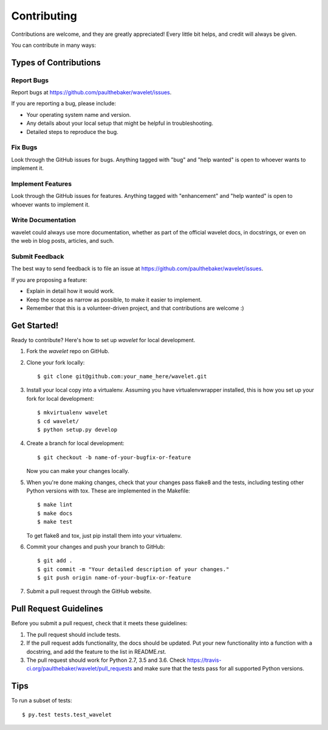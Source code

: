 .. highlight:: shell

============
Contributing
============

Contributions are welcome, and they are greatly appreciated! Every
little bit helps, and credit will always be given.

You can contribute in many ways:

Types of Contributions
----------------------

Report Bugs
~~~~~~~~~~~

Report bugs at https://github.com/paulthebaker/wavelet/issues.

If you are reporting a bug, please include:

* Your operating system name and version.
* Any details about your local setup that might be helpful in troubleshooting.
* Detailed steps to reproduce the bug.

Fix Bugs
~~~~~~~~

Look through the GitHub issues for bugs. Anything tagged with "bug"
and "help wanted" is open to whoever wants to implement it.

Implement Features
~~~~~~~~~~~~~~~~~~

Look through the GitHub issues for features. Anything tagged with "enhancement"
and "help wanted" is open to whoever wants to implement it.

Write Documentation
~~~~~~~~~~~~~~~~~~~

wavelet could always use more documentation, whether as part of the
official wavelet docs, in docstrings, or even on the web in blog posts,
articles, and such.

Submit Feedback
~~~~~~~~~~~~~~~

The best way to send feedback is to file an issue at https://github.com/paulthebaker/wavelet/issues.

If you are proposing a feature:

* Explain in detail how it would work.
* Keep the scope as narrow as possible, to make it easier to implement.
* Remember that this is a volunteer-driven project, and that contributions
  are welcome :)

Get Started!
------------

Ready to contribute? Here's how to set up `wavelet` for local development.

1. Fork the `wavelet` repo on GitHub.
2. Clone your fork locally::

    $ git clone git@github.com:your_name_here/wavelet.git

3. Install your local copy into a virtualenv. Assuming you have virtualenvwrapper installed, this is how you set up your fork for local development::

    $ mkvirtualenv wavelet
    $ cd wavelet/
    $ python setup.py develop

4. Create a branch for local development::

    $ git checkout -b name-of-your-bugfix-or-feature

   Now you can make your changes locally.

5. When you're done making changes, check that your changes pass flake8 and the tests, including testing other Python versions with tox.  These are implemented in the Makefile::

    $ make lint
    $ make docs
    $ make test

   To get flake8 and tox, just pip install them into your virtualenv.

6. Commit your changes and push your branch to GitHub::

    $ git add .
    $ git commit -m "Your detailed description of your changes."
    $ git push origin name-of-your-bugfix-or-feature

7. Submit a pull request through the GitHub website.

Pull Request Guidelines
-----------------------

Before you submit a pull request, check that it meets these guidelines:

1. The pull request should include tests.
2. If the pull request adds functionality, the docs should be updated. Put
   your new functionality into a function with a docstring, and add the
   feature to the list in README.rst.
3. The pull request should work for Python 2.7, 3.5 and 3.6. Check
   https://travis-ci.org/paulthebaker/wavelet/pull_requests
   and make sure that the tests pass for all supported Python versions.

Tips
----

To run a subset of tests::

$ py.test tests.test_wavelet

